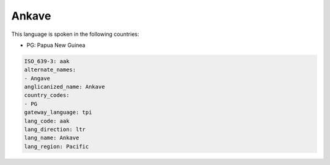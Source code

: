 .. _aak:

Ankave
======

This language is spoken in the following countries:

* PG: Papua New Guinea

.. code-block:: yaml

    ISO_639-3: aak
    alternate_names:
    - Angave
    anglicanized_name: Ankave
    country_codes:
    - PG
    gateway_language: tpi
    lang_code: aak
    lang_direction: ltr
    lang_name: Ankave
    lang_region: Pacific
    
